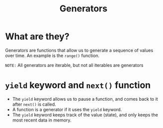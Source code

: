 #+title: Generators

* What are they?
Generators are functions that allow us to generate a sequence of values over time. An example is the ~range()~ function.

=NOTE:= All generators are iterable, but not all iterables are generators

* ~yield~ keyword and ~next()~ function
+ The ~yield~ keyword allows us to pause a function, and comes back to it after ~next()~ is called.
+ A function is a generator if it uses the ~yield~ keyword.
+ The ~yield~ keyword keeps track of the value (state), and only keeps the most recent data in memory.
